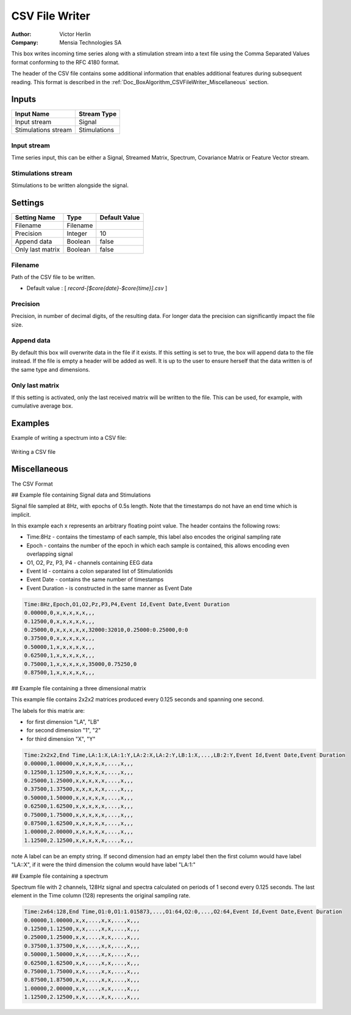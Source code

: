 .. _Doc_BoxAlgorithm_CSVFileWriter:

CSV File Writer
===============

.. container:: attribution

   :Author:
      Victor Herlin
   :Company:
      Mensia Technologies SA


.. image:: images/Doc_BoxAlgorithm_CSVFileWriter.png

This box writes incoming time series along with a stimulation stream into a text file using the
Comma Separated Values format conforming to the RFC 4180 format.

The header of the CSV file contains some additional information that enables additional features
during subsequent reading. This format is described in the :ref:`Doc_BoxAlgorithm_CSVFileWriter_Miscellaneous`
section.

Inputs
------

.. csv-table::
   :header: "Input Name", "Stream Type"

   "Input stream", "Signal"
   "Stimulations stream", "Stimulations"

Input stream
~~~~~~~~~~~~

Time series input, this can be either a Signal, Streamed Matrix, Spectrum, Covariance Matrix or Feature Vector stream.

Stimulations stream
~~~~~~~~~~~~~~~~~~~

Stimulations to be written alongside the signal. 

.. _Doc_BoxAlgorithm_CSVFileWriter_Settings:

Settings
--------

.. csv-table::
   :header: "Setting Name", "Type", "Default Value"

   "Filename", "Filename", ""
   "Precision", "Integer", "10"
   "Append data", "Boolean", "false"
   "Only last matrix", "Boolean", "false"

Filename
~~~~~~~~

Path of the CSV file to be written.


- Default value : [ *record-[$core{date}-$core{time}].csv* ]


Precision
~~~~~~~~~

Precision, in number of decimal digits, of the resulting data. For longer data the precision can significantly impact the file size.

Append data
~~~~~~~~~~~

By default this box will overwrite data in the file if it exists. If this setting is set to true, the box will append data to the file instead. If the file is empty a header will be added as well. It is up to the user to ensure herself that the data written is of the same type and dimensions.

Only last matrix
~~~~~~~~~~~~~~~~

If this setting is activated, only the last received matrix will be written to the file. This can be used, for example, with cumulative average box.

.. _Doc_BoxAlgorithm_CSVFileWriter_Examples:

Examples
--------

Example of writing a spectrum into a CSV file:

.. figure:: images/csv-file-writer-example.png
   :alt: Writing a CSV file
   :align: center

   Writing a CSV file

.. _Doc_BoxAlgorithm_CSVFileWriter_Miscellaneous:

Miscellaneous
-------------

The CSV Format 

## Example file containing Signal data and Stimulations

Signal file sampled at 8Hz, with epochs of 0.5s length. Note that the timestamps do not have an end time which is implicit.

In this example each x represents an arbitrary floating point value. The header contains the following rows:


- Time:8Hz - contains the timestamp of each sample, this label also encodes the original sampling rate
- Epoch - contains the number of the epoch in which each sample is contained, this allows encoding even overlapping signal
- O1, O2, Pz, P3, P4 - channels containing EEG data
- Event Id - contains a colon separated list of StimulationIds
- Event Date - contains the same number of timestamps 
- Event Duration - is constructed in the same manner as Event Date



.. code::

   Time:8Hz,Epoch,O1,O2,Pz,P3,P4,Event Id,Event Date,Event Duration
   0.00000,0,x,x,x,x,x,,,
   0.12500,0,x,x,x,x,x,,,
   0.25000,0,x,x,x,x,x,32000:32010,0.25000:0.25000,0:0
   0.37500,0,x,x,x,x,x,,,
   0.50000,1,x,x,x,x,x,,,
   0.62500,1,x,x,x,x,x,,,
   0.75000,1,x,x,x,x,x,35000,0.75250,0
   0.87500,1,x,x,x,x,x,,,

## Example file containing a three dimensional matrix

This example file contains 2x2x2 matrices produced every 0.125 seconds and spanning one second.

The labels for this matrix are:


- for first dimension "LA", "LB"
- for second dimension "1", "2"
- for third dimension "X", "Y"



.. code::

   Time:2x2x2,End Time,LA:1:X,LA:1:Y,LA:2:X,LA:2:Y,LB:1:X,...,LB:2:Y,Event Id,Event Date,Event Duration
   0.00000,1.00000,x,x,x,x,x,...,x,,, 
   0.12500,1.12500,x,x,x,x,x,...,x,,, 
   0.25000,1.25000,x,x,x,x,x,...,x,,,
   0.37500,1.37500,x,x,x,x,x,...,x,,, 
   0.50000,1.50000,x,x,x,x,x,...,x,,, 
   0.62500,1.62500,x,x,x,x,x,...,x,,, 
   0.75000,1.75000,x,x,x,x,x,...,x,,,
   0.87500,1.62500,x,x,x,x,x,...,x,,, 
   1.00000,2.00000,x,x,x,x,x,...,x,,, 
   1.12500,2.12500,x,x,x,x,x,...,x,,, 

\note
A label can be an empty string. If second dimension had an empty label then the first column would have label "LA::X", if it were the third dimension the column would have label "LA:1:"

## Example file containing a spectrum

Spectrum file with 2 channels, 128Hz signal and spectra calculated on periods of 1 second every 0.125 seconds. The last element in the Time column (128) represents the original sampling rate.  


.. code::

   Time:2x64:128,End Time,O1:0,O1:1.015873,...,O1:64,O2:0,...,O2:64,Event Id,Event Date,Event Duration
   0.00000,1.00000,x,x,...,x,x,...,x,,,
   0.12500,1.12500,x,x,...,x,x,...,x,,,
   0.25000,1.25000,x,x,...,x,x,...,x,,,
   0.37500,1.37500,x,x,...,x,x,...,x,,,
   0.50000,1.50000,x,x,...,x,x,...,x,,,
   0.62500,1.62500,x,x,...,x,x,...,x,,,
   0.75000,1.75000,x,x,...,x,x,...,x,,,
   0.87500,1.87500,x,x,...,x,x,...,x,,,
   1.00000,2.00000,x,x,...,x,x,...,x,,,
   1.12500,2.12500,x,x,...,x,x,...,x,,,

